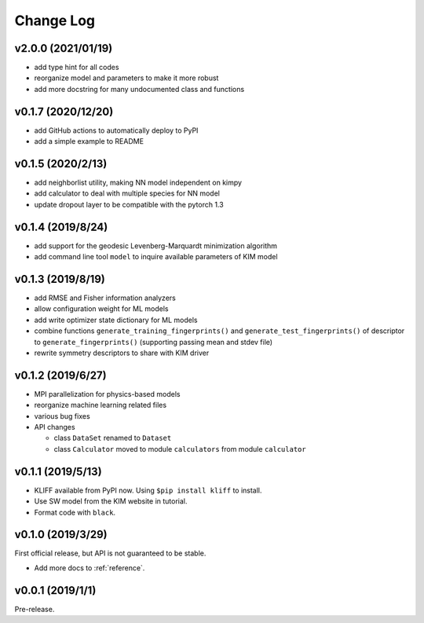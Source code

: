 .. _changelog:

==========
Change Log
==========

v2.0.0 (2021/01/19)
===================

- add type hint for all codes

- reorganize model and parameters to make it more robust

- add more docstring for many undocumented class and functions


v0.1.7 (2020/12/20)
===================

- add GitHub actions to automatically deploy to PyPI

- add a simple example to README


v0.1.5 (2020/2/13)
==================

- add neighborlist utility, making NN model independent on kimpy

- add calculator to deal with multiple species for NN model

- update dropout layer to be compatible with the pytorch 1.3


v0.1.4 (2019/8/24)
==================

- add support for the geodesic Levenberg-Marquardt minimization algorithm

- add command line tool ``model`` to inquire available parameters of KIM model


v0.1.3 (2019/8/19)
==================

- add RMSE and Fisher information analyzers

- allow configuration weight for ML models

- add write optimizer state dictionary for ML models

- combine functions ``generate_training_fingerprints()`` and
  ``generate_test_fingerprints()`` of descriptor to ``generate_fingerprints()``
  (supporting passing mean and stdev file)

- rewrite symmetry descriptors to share with KIM driver


v0.1.2 (2019/6/27)
==================

- MPI parallelization for physics-based models

- reorganize machine learning related files

- various bug fixes

- API changes

  * class ``DataSet`` renamed to ``Dataset``

  * class ``Calculator`` moved to module ``calculators`` from module ``calculator``


v0.1.1 (2019/5/13)
==================

- KLIFF available from PyPI now. Using ``$pip install kliff`` to install.

- Use SW model from the KIM website in tutorial.

- Format code with ``black``.


v0.1.0 (2019/3/29)
==================
First official release, but API is not guaranteed to be stable.

- Add more docs to :ref:`reference`.


v0.0.1 (2019/1/1)
=================
Pre-release.
